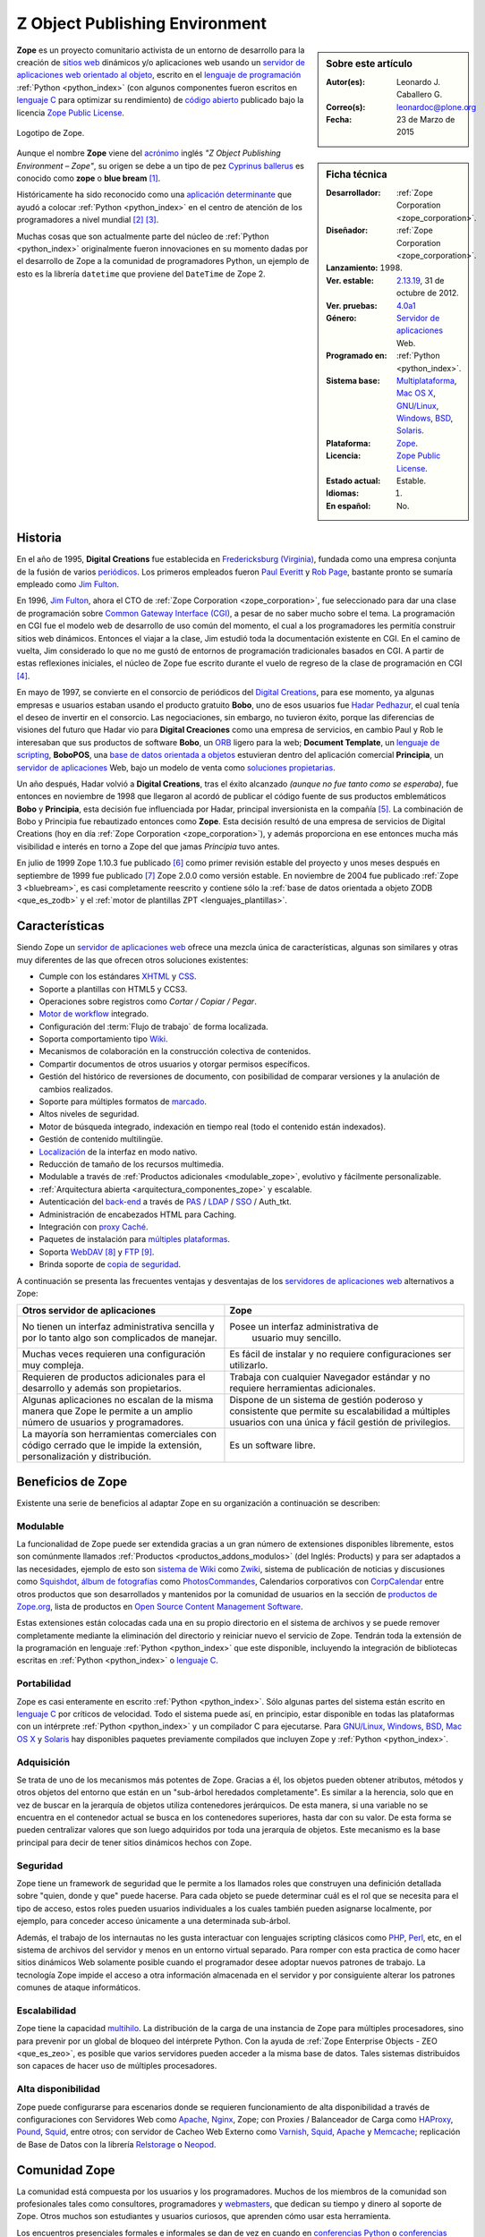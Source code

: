 .. -*- coding: utf-8 -*-

.. _que_es_zope:

===============================
Z Object Publishing Environment
===============================

.. sidebar:: Sobre este artículo

    :Autor(es): Leonardo J. Caballero G.
    :Correo(s): leonardoc@plone.org
    :Fecha: 23 de Marzo de 2015

.. _ficha_tecnica_zope:

.. sidebar:: Ficha técnica

    :Desarrollador: :ref:`Zope Corporation <zope_corporation>`.
    :Diseñador: :ref:`Zope Corporation <zope_corporation>`.
    :Lanzamiento:    1998.
    :Ver. estable: `2.13.19`_, 31 de octubre de 2012.
    :Ver. pruebas: `4.0a1`_
    :Género: `Servidor de aplicaciones`_ Web.
    :Programado en: :ref:`Python <python_index>`.
    :Sistema base: `Multiplataforma`_, `Mac OS X`_, `GNU/Linux`_, `Windows`_, `BSD`_, `Solaris`_.
    :Plataforma: `Zope <http://es.wikipedia.org/wiki/Zope>`_.
    :Licencia: `Zope Public License`_.
    :Estado actual: Estable.
    :Idiomas: 1.
    :En español: No.

**Zope** es un proyecto comunitario activista de un entorno de desarrollo para la 
creación de `sitios web`_ dinámicos y/o aplicaciones web usando 
un `servidor de aplicaciones web`_ `orientado al objeto`_, escrito en el 
`lenguaje de programación`_ :ref:`Python <python_index>` (con algunos 
componentes fueron escritos en `lenguaje C`_ para optimizar su rendimiento) 
de `código abierto`_ publicado bajo la licencia `Zope Public License`_.

.. figure:: images/zope-logo.png
  :width: 180px
  :align: center
  :alt: Logotipo de Zope

  Logotipo de Zope.

Aunque el nombre **Zope** viene del `acrónimo`_ inglés *"Z Object Publishing 
Environment – Zope"*, su origen se debe a un tipo de pez `Cyprinus ballerus`_ 
es conocido como **zope** o **blue bream** [#cite_note-1]_.

Históricamente ha sido reconocido como una `aplicación determinante`_ que ayudó 
a colocar :ref:`Python <python_index>` en el centro de atención de los programadores 
a nivel mundial [#cite_note-2]_ [#cite_note-3]_.

Muchas cosas que son actualmente parte del núcleo de :ref:`Python <python_index>` 
originalmente fueron innovaciones en su momento dadas por el desarrollo de Zope 
a la comunidad de programadores Python, un ejemplo de esto es la librería ``datetime`` 
que proviene del ``DateTime`` de Zope 2.

Historia
--------

En el año de 1995, **Digital Creations** fue establecida en `Fredericksburg (Virginia)`_, 
fundada como una empresa conjunta de la fusión de varios `periódicos`_. Los primeros 
empleados fueron `Paul Everitt`_ y `Rob Page`_, bastante pronto se sumaría empleado como 
`Jim Fulton`_.

En 1996, `Jim Fulton`_, ahora el CTO de :ref:`Zope Corporation <zope_corporation>`, fue 
seleccionado ​​para dar una clase de programación sobre `Common Gateway Interface (CGI)`_,
a pesar de no saber mucho sobre el tema. La programación en CGI fue el modelo web de 
desarrollo de uso común del momento, el cual a los programadores les permitía construir 
sitios web dinámicos. Entonces el viajar a la clase, Jim estudió toda la documentación 
existente en CGI. En el camino de vuelta, Jim considerado lo que no me gustó de entornos 
de programación tradicionales basados ​​en CGI. A partir de estas reflexiones iniciales, 
el núcleo de Zope fue escrito durante el vuelo de regreso de la clase de programación en 
CGI [#cite_note-4]_.

En mayo de 1997, se convierte en el consorcio de periódicos del `Digital Creations`_, 
para ese momento, ya algunas empresas e usuarios estaban usando el producto gratuito 
**Bobo**, uno de esos usuarios fue `Hadar Pedhazur`_, el cual tenía el deseo de invertir 
en el consorcio. Las negociaciones, sin embargo, no tuvieron éxito, porque las diferencias 
de visiones del futuro que Hadar vio para **Digital Creaciones** como una empresa de 
servicios, en cambio Paul y Rob le interesaban que sus productos de software **Bobo**, 
un `ORB`_ ligero para la web; **Document Template**, un `lenguaje de scripting`_, 
**BoboPOS**, una `base de datos orientada a objetos`_ estuvieran dentro del aplicación 
comercial **Principia**, un `servidor de aplicaciones`_ Web, bajo un modelo de venta como 
`soluciones propietarias`_.

Un año después, Hadar volvió a **Digital Creations**, tras el éxito alcanzado *(aunque no 
fue tanto como se esperaba)*, fue entonces en noviembre de 1998 que llegaron al acordó de 
publicar el código fuente de sus productos emblemáticos **Bobo** y **Principia**, esta 
decisión fue influenciada por Hadar, principal inversionista en la compañía [#cite_note-5]_. 
La combinación de Bobo y Principia fue rebautizado entonces como **Zope**. Esta decisión 
resultó de una empresa de servicios de Digital Creations (hoy en día 
:ref:`Zope Corporation <zope_corporation>`), y además proporciona en ese entonces mucha más 
visibilidad e interés en torno a Zope del que jamas *Principia* tuvo antes.

En julio de 1999 Zope 1.10.3 fue publicado [#cite_note-6]_ como primer revisión estable del
proyecto y unos meses después en septiembre de 1999 fue publicado [#cite_note-7]_ Zope 2.0.0 
como versión estable. 
En noviembre de 2004 fue publicado :ref:`Zope 3 <bluebream>`, es casi completamente reescrito 
y contiene sólo la :ref:`base de datos orientada a objeto ZODB <que_es_zodb>` y el 
:ref:`motor de plantillas ZPT <lenguajes_plantillas>`.


Características
---------------

Siendo Zope un `servidor de aplicaciones web`_ ofrece una mezcla única de características, 
algunas son similares y otras muy diferentes de las que ofrecen otros soluciones existentes:

-  Cumple con los estándares `XHTML`_ y `CSS`_.

-  Soporte a plantillas con HTML5 y CCS3.

-  Operaciones sobre registros como *Cortar / Copiar / Pegar*.

-  `Motor de workflow`_ integrado.

-  Configuración del :term:`Flujo de trabajo` de forma localizada.

-  Soporta comportamiento tipo `Wiki`_.

-  Mecanismos de colaboración en la construcción colectiva de contenidos.

-  Compartir documentos de otros usuarios y otorgar permisos específicos.

-  Gestión del histórico de reversiones de documento, con posibilidad de 
   comparar versiones y la anulación de cambios realizados.

-  Soporte para múltiples formatos de `marcado`_.

-  Altos niveles de seguridad.

-  Motor de búsqueda integrado, indexación en tiempo real (todo el contenido 
   están indexados).

-  Gestión de contenido multilingüe.

-  `Localización`_ de la interfaz en modo nativo.

-  Reducción de tamaño de los recursos multimedia.

-  Modulable a través de :ref:`Productos adicionales <modulable_zope>`, evolutivo y fácilmente personalizable.

-  :ref:`Arquitectura abierta <arquitectura_componentes_zope>` y escalable.

-  Autenticación del `back-end`_ a través de `PAS`_ / `LDAP`_ / `SSO`_ / Auth\_tkt.

-  Administración de encabezados HTML para Caching.

-  Integración con `proxy Caché`_.

-  Paquetes de instalación para `múltiples plataformas`_.

-  Soporta `WebDAV`_ [#cite_note-8]_ y `FTP`_ [#cite_note-9]_.

-  Brinda soporte de `copia de seguridad`_.

A continuación se presenta las frecuentes ventajas y desventajas de los
`servidores de aplicaciones web`_ alternativos a Zope:

+---------------------------------------+---------------------------------------+
| Otros servidor de aplicaciones        |  Zope                                 |
+=======================================+=======================================+
| No tienen un interfaz administrativa  | Posee un interfaz administrativa de   |
| sencilla y por lo tanto algo son      |  usuario muy sencillo.                |
| complicados de manejar.               |                                       |
+---------------------------------------+---------------------------------------+
| Muchas veces requieren una            | Es fácil de instalar y no requiere    |
| configuración muy compleja.           | configuraciones ser utilizarlo.       |
+---------------------------------------+---------------------------------------+
| Requieren de productos adicionales    | Trabaja con cualquier Navegador       |
| para el desarrollo y además son       | estándar y no requiere herramientas   |
| propietarios.                         | adicionales.                          |
+---------------------------------------+---------------------------------------+
| Algunas aplicaciones no escalan de    | Dispone de un sistema de gestión      |
| la misma manera que Zope le permite   | poderoso y consistente que permite su |
| a un amplio número de usuarios        | escalabilidad a múltiples usuarios    |
| y programadores.                      | con una única y fácil gestión de      |
|                                       | privilegios.                          |
+---------------------------------------+---------------------------------------+
| La mayoría son herramientas           | Es un software libre.                 |
| comerciales con código cerrado que    |                                       |
| le impide la extensión,               |                                       |
| personalización y distribución.       |                                       |
+---------------------------------------+---------------------------------------+

.. _beneficios_zope:

Beneficios de Zope
------------------

Existente una serie de beneficios al adaptar Zope en su organización a
continuación se describen:

.. _modulable_zope:

Modulable
~~~~~~~~~

La funcionalidad de Zope puede ser extendida gracias a un gran número de extensiones 
disponibles libremente, estos son comúnmente llamados :ref:`Productos <productos_addons_modulos>` 
(del Inglés: Products) y para ser adaptados a las necesidades, ejemplo de esto son 
`sistema de Wiki`_ como `Zwiki`_, sistema de publicación de noticias y discusiones como 
`Squishdot`_, `álbum de fotografías`_ como `PhotosCommandes`_, Calendarios corporativos 
con `CorpCalendar`_ entre otros productos que son desarrollados y mantenidos por la 
comunidad de usuarios en la sección de `productos de Zope.org`_, lista de productos en 
`Open Source Content Management Software`_.

Estas extensiones están colocadas cada una en su propio directorio en el sistema de archivos 
y se puede remover completamente mediante la eliminación del directorio y reiniciar nuevo el 
servicio de Zope. 
Tendrán toda la extensión de la programación en lenguaje :ref:`Python <python_index>` 
que este disponible, incluyendo la integración de bibliotecas escritas en :ref:`Python <python_index>` 
o `lenguaje C`_.

Portabilidad
~~~~~~~~~~~~

Zope es casi enteramente en escrito :ref:`Python <python_index>`. Sólo algunas partes del 
sistema están escrito en `lenguaje C`_ por críticos de velocidad. Todo el sistema puede así, 
en principio, estar disponible en todas las plataformas con un intérprete :ref:`Python <python_index>` 
y un compilador C para ejecutarse.
Para `GNU/Linux`_, `Windows`_, `BSD`_, `Mac OS X`_ y `Solaris`_ hay disponibles paquetes previamente
compilados que incluyen Zope y :ref:`Python <python_index>`.

Adquisición
~~~~~~~~~~~

Se trata de uno de los mecanismos más potentes de Zope. Gracias a él,
los objetos pueden obtener atributos, métodos y otros objetos del
entorno que están en un "sub-árbol heredados completamente". Es similar a
la herencia, solo que en vez de buscar en la jerarquía de objetos
utiliza contenedores jerárquicos. De esta manera, si una variable no se
encuentra en el contenedor actual se busca en los contenedores
superiores, hasta dar con su valor. De esta forma se pueden centralizar
valores que son luego adquiridos por toda una jerarquía de objetos. Este
mecanismo es la base principal para decir de tener sitios dinámicos
hechos con Zope.

Seguridad
~~~~~~~~~

Zope tiene un framework de seguridad que le permite a los llamados roles
que construyen una definición detallada sobre "quien, donde y que" puede
hacerse. Para cada objeto se puede determinar cuál es el rol que se
necesita para el tipo de acceso, estos roles pueden usuarios
individuales a los cuales también pueden asignarse localmente, por
ejemplo, para conceder acceso únicamente a una determinada sub-árbol.

Además, el trabajo de los internautas no les gusta interactuar con
lenguajes scripting clásicos como `PHP`_, `Perl`_, etc, en el sistema de 
archivos del servidor y menos en un entorno virtual separado. Para romper 
con esta practica de como hacer sitios dinámicos Web solamente posible cuando 
el programador desee adoptar nuevos patrones de trabajo. La tecnología Zope 
impide el acceso a otra información almacenada en el servidor y por
consiguiente alterar los patrones comunes de ataque informáticos.

Escalabilidad
~~~~~~~~~~~~~

Zope tiene la capacidad `multihilo`_. La distribución de la carga de una 
instancia de Zope para múltiples procesadores, sino para prevenir por un 
global de bloqueo del intérprete Python. Con la ayuda de 
:ref:`Zope Enterprise Objects - ZEO <que_es_zeo>`, es posible que varios 
servidores pueden acceder a la misma base de datos. Tales sistemas distribuidos 
son capaces de hacer uso de múltiples procesadores.

Alta disponibilidad
~~~~~~~~~~~~~~~~~~~

Zope puede configurarse para escenarios donde se requieren funcionamiento de alta 
disponibilidad a través de configuraciones con Servidores Web como `Apache`_, `Nginx`_, 
Zope; con Proxies / Balanceador de Carga como `HAProxy`_, `Pound`_, `Squid`_, entre otros; 
con servidor de Cacheo Web Externo como `Varnish`_, `Squid`_, `Apache`_ y `Memcache`_; 
replicación de Base de Datos con la librería `Relstorage`_ o `Neopod`_.

.. _comunidad_zope:

Comunidad Zope
--------------

La comunidad está compuesta por los usuarios y los programadores. Muchos de los miembros 
de la comunidad son profesionales tales como consultores, programadores y `webmasters`_, 
que dedican su tiempo y dinero al soporte de Zope. Otros muchos son estudiantes y usuarios 
curiosos, que aprenden cómo usar esta herramienta.

Los encuentros presenciales formales e informales se dan de vez en cuando en `conferencias 
Python`_ o `conferencias Plone`_ pero pasa la mayor parte del tiempo discutiendo sobre Zope 
en las `listas de correo electrónico`_, por ejemplo la lista de `Zope en Español`_, y los sitios
Web de `zope.org`_. Muchos actores que cumplen muchas funciones que a continuación describimos:

Desarrolladores
~~~~~~~~~~~~~~~

Para Enero de 2013, cuenta con 230 programadores de núcleo de Zope al rededor del mundo [#cite_note-10]_.

Soporte
~~~~~~~

Para soporte oficial en Zope puede contactar a la :ref:`Zope Corporation <zope_corporation>`, 
a los proveedores de BlueBream [#cite_note-11]_ o por lo generar los proveedores de servicios de 
:ref:`Plone <soporte_plone>` ofrecen también soporte comercial en las tecnologías Zope, adicionalmente 
ofrece otros medios de asistencia técnica por medio de los `recursos comunitarios`_, que ofrece 
soporte vía chat IRC, soporte comunitario por medio de grupos activistas en tu región.

.. _fundacion_zope:

Fundación Zope
~~~~~~~~~~~~~~

Es una organización que promueve el desarrollo de la plataforma Zope mediante el apoyo a la 
comunidad que desarrolla y mantiene los componentes de software que componen la plataforma 
de software.

Sus objetivos son:

-  Ser la propietaria de los códigos fuentes, `derechos de
   autor`_, `marcas registradas`_ y `dominios en la Internet`_ de
   Zope [#cite_note-12]_.

-  Actuar como la representación legal de la comunidad Zope, sus
   usuarios, los programadores y proveedores de soluciones.

-  Gestiona los sitios web zope.org, la cual es una infraestructura de
   colaboración de código abierto.

-  Supervisar una diversa comunidad de código abierto colaboradores que
   trabajan en una variedad de proyectos relacionados.

La `fundación Zope`_ promueve a la comunidad que incluye tanto el software de código abierto, 
la documentación y la infraestructura Web de los contribuyentes, así como los clientes de 
negocios y de la organización de la plataforma de software.

Miembros nombrados
~~~~~~~~~~~~~~~~~~

Para Enero de 2013, cuenta con 49 miembros designados (una afiliación individual y libre) de 
la Fundación, [#cite_note-13]_ los miembros si quieres formar parte de la 
:ref:`fundación Zope <fundacion_zope>` puedes llenar su `solicitud`_ cumpliendo con los 
requerimientos necesarios.

.. _miembros_patrocinadores:

Miembros patrocinadores
~~~~~~~~~~~~~~~~~~~~~~~

Los miembros que deseen patrocinar económicamente a la Fundación pueden pagar membresías desde 
sólo **$399 por año**. Para Enero de 2013, la :ref:`fundación Zope <fundacion_zope>` posee 
miembros patrocinadores que proporcionan apoyo monetario a la Fundación [#cite_note-14]_.

.. _zope_corporation:

Zope Corporation
~~~~~~~~~~~~~~~~

Es una empresa que ofrece una serien de productos y servicios basados en el 
`servidor de aplicaciones`_ Zope. La Zope Corporation es :ref:`miembro patrocinador <miembros_patrocinadores>` 
de la :ref:`fundación Zope <fundacion_zope>`. 
Debido a que Zope fue una de la primeras herramientas de este tipo que se convirtió 
en software libre [#cite_note-15]_ la Zope Corporation desarrolló un modelo único de 
negocios de `código abierto`_ con el cual le permite seguir contribuyendo al continuo 
control de software a sus clientes y además le permite continuamente seguir apoyando 
el desarrollado global y vibrante en la *comunidad Zope* alrededor del sitio `zope.org`_ 
en el cual se enriquece el software, aportando complementos necesarios, suministrando 
correcciones a errores, respondiendo preguntas.

.. _productos_addons_modulos:

Productos / Addons / Módulos
~~~~~~~~~~~~~~~~~~~~~~~~~~~~

La comunidad soporta y distribuye sus módulos a través de los sitios web de los *proveedores 
de servicios* pero la mayoría están en el :term:`PyPI`. Los cantidad de paquetes publicados 
hasta la fecha de Enero de 2013 en vía :term:`PyPI` para :ref:`Zope 2 <zope2>` son de 876 
paquetes, [#cite_note-16]_ para :ref:`Zope 3 <bluebream>` son de 930 paquetes, [#cite_note-17]_ 
para :ref:`ZODB <que_es_zodb>` son de 48 paquetes, [#cite_note-18]_ para `Pyramid`_ son de 
84 paquetes [#cite_note-19]_ y para :ref:`Buildout <que_es_zcbuildout>` son de 428 paquetes, 
[#cite_note-20]_ entre otros mas.

.. _infraestructura_servicios_zope:

Infraestructura de servicios Zope
---------------------------------

Este proporciona infraestructura y servicios que agilizan enormemente el desarrollo, que 
consiste en varios componentes diferentes que trabajan de manera conjunta para ayudarte 
a construir aplicaciones Web que se describen a continuación: *(Ver Figura 1.2)*
 
.. figure:: images/infraestructura_servicios_zope.png
  :align: center
  :width: 363px
  :height: 367px
  :alt: Infraestructura de servicios Zope

  Infraestructura de servicios Zope.

.. _servidor_aplicaciones_web_oao:

Servidor de aplicaciones Web orientado a objeto
~~~~~~~~~~~~~~~~~~~~~~~~~~~~~~~~~~~~~~~~~~~~~~~

Es un servicio de publicación de objeto, que se encarga de servir los contenidos tanto 
a usted como a sus usuarios, y fue el primer sistema utilizando la metodología objeto 
de publicación ahora común para la Web.
Puede que dispongas ya en su sistema de otro servidor web, como `Apache`_ o `Microsoft IIS`_ 
y no le interesa usar el servicio de Zope, no se preocupe, Zope trabaja también con 
estos servidores web modernos que soportan a `CGI`_, `HTTP`_/`WebDAV`_, `XML-RPC`_, `FTP`_ 
y `WSGI`_.

Interfaz administrativa Web
~~~~~~~~~~~~~~~~~~~~~~~~~~~

Posee una **Interfaz basado en Web**, llamada ":ref:`Zope Management Interface - ZMI <que_es_zmi>`" 
le puede utilizar su navegador para interactuar en la gestión de Zope. Este interfaz es un entorno 
de desarrollo bajo el concepto a través de la Web, que le permite hacer cosas como: crear páginas web, 
añadir imágenes y documentos, interactuar con bases de datos relacionales externas y escribir 
:ref:`scripts en diferentes lenguajes <lenguajes_basados_scripts>`.

.. _base_datos_objetos:

Base de datos de objetos
~~~~~~~~~~~~~~~~~~~~~~~~

.. note:: Artículo principal: :ref:`Zope Object Database <que_es_zodb>`.

Posee por defecto un mecanismo de almacenamiento en una `base de datos de objetos`_, llamada 
":ref:`Zope Object Database - ZODB <que_es_zodb>`", cuando usted trabaja con Zope, la mayoría 
de la veces trabajará con objetos almacenados en la :ref:`ZODB <que_es_zodb>`. El interfaz de 
gestión de Zope proporciona una manera simple y familiar de administrar objetos que se asemeja 
bastante a la forma de trabajar con los tradicionales gestores de ficheros, pero cada objeto 
tiene propiedades, métodos u otros objetos. Esta aproximación es muy diferente de las 
`base de datos relacionales`_ habituales.

Integración con Base de datos Relacional
~~~~~~~~~~~~~~~~~~~~~~~~~~~~~~~~~~~~~~~~

Si usted no requiere almacenar su información en la :ref:`ZODB <que_es_zodb>`, Zope dispone de 
múltiples conectores a diferentes `base de datos relacionales`_ como `Oracle Database`_, `MySQL`_, 
`PostgreSQL`_, `Sybase`_ y entre otras, ofreciendo sistemas básicos de conexión y consulta 
abstrayéndolos como objetos.

.. _lenguajes_basados_scripts:

Lenguajes basados en scripts
~~~~~~~~~~~~~~~~~~~~~~~~~~~~

Ofrece **soporte de lenguajes basados en scripts**, le permite escribir aplicaciones en varios 
lenguajes diferentes como :ref:`Python <python_index>`, [#cite_note-21]_ `Perl`_, [#cite_note-22]_ 
`PHP`_, [#cite_note-23]_ `JSP`_ [#cite_note-24]_ dentro del :ref:`servidor de aplicaciones de Zope <servidor_aplicaciones_web_oao>`.

.. _lenguajes_plantillas:

Lenguajes de plantillas
~~~~~~~~~~~~~~~~~~~~~~~

La tecnologías de Zope proporciona tres mecanismos para la creación de `plantillas HTML`_:

**Document Template Markup Language (DTML)**, es un lenguaje basado en etiquetas que permite 
la ejecución de secuencias de comando simples en las plantillas. DTML ha sido el primero 
lenguaje de marcado dentro de Zope por un largo tiempo [#cite_note-25]_. DTML contiene 
disposiciones para la inclusión variable, condiciones y bucles. Sin embargo, DTML tiene 
inconvenientes importantes: etiquetas DTML intercalados con formato HTML no son válidos 
a los documentos HTML, y la inclusión descuidada de la lógica da como resultados que las 
plantillas sean un código muy ilegible.

**Zope Page Templates (ZPT)**, es una tecnología que corrige los defectos del DTML, por 
consiguiente es el lenguaje de marcado recomendado primariamente dentro de Zope es hoy 
en día [#cite_note-26]_. Las plantillas ZPT pueden ser documentos `XML`_ bien formados 
o documentos `HTML`_, debido a que presentan todas las marcas especiales como atributos 
en el namespace `Template Attribute Language - TAL`_ (Lenguaje de plantillas de atributos). 
ZPT ofrece un conjunto muy limitado de herramientas para la inclusión condicional y la 
repetición de elementos XML. En consecuencia, las plantillas son por lo general bastante 
simple, con más lógica implementada en el código :ref:`Python <python_index>`. 
Una ventaja importante de las plantillas ZPT es que se puede editar en los editores gráficos 
de `HTML`_. ZPT también ofrece soporte directo para la `internacionalización`_ de software.

**Chameleon**, es un motor de `Page Templates`_ escrito en :ref:`Python <python_index>` el 
cual se caracteriza por ser **más rápido** ya que las plantillas son compiladas a byte-code 
esto lo hace muy optimizado en su velocidad; **es extensible** ya que es fácil de extender un 
lenguaje o crearse su propio lenguaje al estilo ``taglibs`` [#cite_note-27]_ y **está probado** 
con pruebas automatizadas evitar problemas. Chameleon es una nueva implementación del motor de 
Page Templates por consiguiente hay que tener en cuentas sus diferencias e incompatibilidades 
[#cite_note-28]_.

Servidores de aplicaciones
--------------------------

El desarrollo principal del proyecto Zope ahora es mantenido por la :ref:`fundación Zope <fundacion_zope>` 
que está compuesto por miembros de la comunidad de programadores. Actualmente es independiente de 
cualquier conexión con :ref:`Zope Corporation <zope_corporation>`. En la actualidad se desarrollará 
en paralelo y activamente tres ramas principales del desarrollo que se mantienen por separado 
por la comunidad Zope:

.. _zope2:

Zope 2
~~~~~~

Un sitio web Zope se compone generalmente de objetos en una `base de datos de objetos de Zope <http://es.wikipedia.org/wiki/Zope_Object_Database>`_ no son archivos en un sistema de archivos, como es habitual en 
la mayoría de servidores web. Esto permite a los usuarios aprovechar las ventajas de las tecnologías 
de objetos, tales como encapsulación. Zope mapea las direcciones URL a objetos utilizando el árbol 
de contenidos de tales objetos, los métodos se consideran que deben figurar en sus objetos también. 
Los datos pueden ser almacenados en otras bases de datos, así, o en el sistema de archivos, pero
:ref:`ZODB <que_es_plone>` por defecto. La plataforma de aplicaciones web Zope 2 ha estado en continuo 
desarrollo como un sistema de `código abierto`_ desde 1998.

.. _bluebream:

BlueBream
~~~~~~~~~

Formalmente conocido como **Zope 3**, fue inicialmente publicado bajo ese nombre, como es una nueva 
implementación del servidor :ref:`Zope 2 <zope2>`, pero debido a la incompatibilidad entre las versiones 
del framework Zope 2 y 3, entonces fue renombrado [#cite_note-29]_ a BlueBream el 17 de enero de 2010 
para marcar diferencia de :ref:`Zope 2 <zope2>`.

Se convierte en la siguiente generación de la plataforma web desarrollada por la comunidad Zope. Fue 
publicado en 2005 como una plataforma de desarrollo orientado. Su objetivo es ofrecer una colección 
de muchos pequeños componentes que lo conforman los cuales se pueden combinar para crear potentes 
aplicaciones Web.

Con BlueBream un corte se hizo con la compatibilidad atrás con :ref:`Zope 2 <zope2>`, se decidió 
corregir los errores del pasado, volcando toda la experiencia adquirida en :ref:`Zope 2 <zope2>` 
para revisar la estructura interna fundamental del proyecto. Estos cambios incluyen una 
:ref:`arquitectura de componentes Zope <arquitectura_componentes_zope>`, un efecto secundario es 
que muchos componentes también se pueden utilizar fuera de Zope ahora en otros proyectos Python.

Para ofrecer compatibilidad hacia atrás a los componentes hechos para :ref:`Zope 2 <zope2>` 
desde BlueBream / Zope 3, puede usar el componente llamado :ref:`Five <five>`.

.. _grok:

Grok
~~~~

Es un `framework para aplicaciones web`_ de código abierto basado en la tecnología del 
:ref:`Zope Toolkit <zope_toolkit>`. El proyecto inicio en 2006 de la mano un grupo de 
programadores Zope [#cite_note-30]_. Grok desde entonces ha tenido lanzamientos regulares. 
Sus tecnologías centrales (*Martian*, *grokcore.component*) también se utiliza en otros 
proyectos basados ​​en Zope [#cite_note-31]_ [#cite_note-32]_.

El primer motivo detrás del proyecto Grok, es hacer a la tecnología del :ref:`Zope Toolkit <zope_toolkit>` 
más accesible y más fácil de usar para los recién llegados y, al mismo tiempo, a la velocidad 
de desarrollo de aplicaciones, de acuerdo con el paradigma de la `programación ágil`_ [#cite_note-33]_.

Para ello, utiliza de la convención Grok es usar la `convención sobre configuración`_ en
lugar de utilizar un lenguaje explícito de configuración basado en XML (`ZCML`_) como el 
:ref:`Zope Toolkit <zope_toolkit>` y BlueBream hacen. Grok usa código
Python para la configuración del componente, y tiene muchos valores por defecto implícitos 
y convenciones. Grok es similar en sentir a otros marcos Web de Python como `TurboGears`_,
`Pylons`_ y `Django`_ [#cite_note-34]_.

Librerías de desarrollo
-----------------------

Durante más de una década la :ref:`Zope Corporation <zope_corporation>` y la :ref:`comunidad Zope <comunidad_zope>` 
han aumentado en un sistema excepcional de productos y tecnologías, que influyen en el desarrollo 
general de Python, servidores basados ​​en aplicaciones web y herramientas. A continuación se describen 
las más importantes de ellas:

.. _arquitectura_componentes_zope:

Arquitectura de componentes Zope
~~~~~~~~~~~~~~~~~~~~~~~~~~~~~~~~

Este dispone de un `framework`_ que soporta el diseño y la `programación basada en componentes`_
llamado Arquitectura de Componentes de Zope viene del inglés ":ref:`Zope Component Architecture - ZCA <zca-es>`".
Esta funciona muy bien al desarrollar sistemas de software grandes en Python. La ZCA no es específica 
al servidor de aplicaciones Zope, se puede utilizar para desarrollar cualquier aplicación Python 
[#cite_note-35]_.

.. _zope_toolkit:

Zope Toolkit
~~~~~~~~~~~~

Del Ingles *"Zope Toolkit - ZTK"*, es un kit de herramientas para el desarrollo de Zope y fue creado 
como resultado del desarrollo de Zope 3 / BlueBream, ahora hay muchos paquetes de Python independientes 
usados y desarrollados como parte de BlueBream, y aunque muchos de estos son utilizables fuera de 
BlueBream, muchos no lo son. El proyecto Zope Toolkit (ZTK) se inició para clarificar que paquetes 
eran utilizables fuera BlueBream, y para mejorar la aptitud para la reutilización de los paquetes. 
Así, el kit de herramientas de Zope es una base para los framework de Zope. Con Zope 2.13 [#cite_note-36]_ 
fue la primera versión de un framework web que se basa en Zope Toolkit, Grok, [#cite_note-37]_ BlueBream 
[#cite_note-38]_ y Plone [#cite_note-39]_ también lo adoptaron.

Zope Content Management Framework
~~~~~~~~~~~~~~~~~~~~~~~~~~~~~~~~~

.. note:: Artículo principal: `Zope Content Management Framework`_.

Es un conjunto de componentes construidos encima de :ref:`Zope 2 <zope2>` para ayudar en la creación de 
sistemas de gestión de contenidos. Un ampliamente conocido sistema de gestión de contenidos que emplea el 
`Zope CMF`_ es :ref:`Plone <que_es_plone>`.

.. _five:

Five
~~~~

El nombre de `proyecto Five`_ deriva el juego de palabras: *Zope 2 + 
Zope 3 = Cinco*, fue creado para solventar el problema de las incompatibilidad entre versiones Zope 2 y
Zope 3 desde el punto de vista del desarrollador de aplicaciones web, producido como resuelto una librería 
que le permite usar muchos de los conceptos y técnicas de Zope 3 en Zope 2. Gracias a esta un desarrollador 
puede migrar las aplicaciones a utilizar Zope 2 y adoptar gradualmente la :ref:`arquitectura de componente Zope 3 <arquitectura_componentes_zope>` a lo largo de una trayectoria 
continua. Five se incorporó a la distribución original de Zope 2, y cada versión posterior integra un número 
cada vez mayor de características de Zope 3.

Herramientas
------------

El proyecto Zope ha creado algunas herramientas útiles, a continuación
se describen:

Buildout
~~~~~~~~

.. note:: Artículo principal: :ref:`Buildout <que_es_zcbuildout>`.

Es un sistema de auto-construcción basado en Python para crear,
ensamblar y desplegar aplicaciones desde diversas partes a partir de
piezas múltiples, algunos de los cuales pueden ser piezas de software no
basado en Python [#cite_note-40]_.

.. _software_basado_zope:

Software basado en Zope
-----------------------

Una gran cantidad de software se ha construido en la sobre la Zope. A
continuación una lista de los proyectos más conocidos:

-  El `gestor de listas de correo`_ basado en la web de código abierto `GroupServer`_ diseñado 
   para los grandes sitios de la `lista de correo`_.

-  El `motor de Wiki`_ `Zwiki`_ el cual soporta un numero de estilos de marcado wiki como `MoinMoin`_,
   Structured text, `reStructuredText`_, permite editar paginas en `LaTeX`_ o con un editor
   `WYSIWYG`_ en `HTML`_.

-  El `sistema de gestión de contenido`_ de código abierto :ref:`Plone <que_es_plone>`,
   `Silva`_, `Zwook`_, `woost`_ y `Naaya`_ este último inicialmente desarrollado para 
   `Agencia Europea de Medio Ambiente`_.

-  `ZMS`_ es `sistema de gestión de contenido`_ de `código abierto`_ para la Ciencia, la Tecnología
   y la Medicina.

-  `KARL`_ es un sistema web de `código abierto`_ para la colaboración, intranets organizacionales 
   y gestión del conocimiento.

-  `Nuxeo Collaborative Nuxeo Portal Server - Nuxeo CPS`_ es una plataforma de `código abierto`_ 
   disponible para la construcción de aplicaciones `Enterprise Content Management (ECM)`_.

-  El `sistema de gestión documental`_ de `código abierto`_ `NauDoc`_.

-  El `sistema de planificación de recursos empresariales`_ `ERP5`_.

-  La sistema global de información estudiantil `schooltool`_.

-  El `sistema de apoyo a procesos legislativos - SAPL`_ desarrollado por el `Programa Interlegis`_
   para la `Cámara de Diputados de Brasil`_ del `gobierno de Brasil`_.

-  La `plataforma de desarrollo colaborativo de software`_ llamado `Launchpad`_ (el mismo utilizado 
   para el desarrollo de la distribución de `Ubuntu Linux`_).

-  El `framework Web`_ `Pyramid`_ y :ref:`Grok <grok>`.

-  El sistema de almacenamiento descentralizado `Tahoe-LAFS`_.

-  El sistema de eventos / conferencia digital integrado `INDICO`_ del `CERN`_.

Alternativas a Zope
-------------------

Existen muchas herramientas disponibles que te ayudan en la construcción de aplicaciones web. 
Al comienzo de la historia de la web, las aplicaciones web sencillas eran construidas casi de 
forma exclusiva mediante programas `CGIs <http://es.wikipedia.org/wiki/CGI>`_ escritos en 
`Perl`_ u otras lenguajes de la época temprana de la Web. 
Ahora hay una multitud de opciones que van desde las soluciones `código abierto`_ como `PHP`_,
:ref:`Python <python_index>`, `Ruby`_ a opciones comerciales como `ColdFusion`_ de Adobe 
(originalmente de `Allaire`_), `Java Application Servers`_ o `Story Server`_ de Vingette.

Enlaces externos
----------------

-  `Página oficial de Zope <http://www.zope.org/>`_ (en Inglés)

-  `Fundación Zope <http://foundation.zope.org/>`_ (en Inglés)

-  `Zope 2 <http://zope2.zope.org/>`_ (en Inglés)

   -  `La wiki de Zope 2 <http://wiki.zope.org/zope2>`_ (en Inglés)

   -  `Proyectos relacionados con Zope2 en el Python Package Index <http://pypi.python.org/pypi?:action=browse&show=all&c=514>`_ (en Inglés)

   -  `ZopePlone - Blog de desarrollo Plone <http://www.zopeplone.es/>`_ (en Español)
   
   -  `Zopeteca <http://www.zopeteca.com/>`_ (en Español)
   
   -  `Traducción del Zope Book (Castellano) <http://usuarios.multimania.es/zope/Indice.html>`_ (en Español)
   
   -  `Tutorial - Curso practico de Zope <http://www.programatium.com/manuales/zope/index.htm>`_ (en Español)
   
   -  `Artículo - Zope: El servidor de aplicaciones libre <http://www.programacion.com/articulo/zope:_el_servidor_de_aplicaciones_libre_69>`_ (en Español)

-  `BlueBream <http://bluebream.zope.org/>`_ (AKA Zope 3) (en Inglés)

   -  `La wiki de BlueBream <http://wiki.zope.org/bluebream>`_ (en Inglés)
   
   -  `Proyectos relacionados con Zope3 en el Python Package Index <http://pypi.python.org/pypi?:action=browse&show=all&c=515>`_ (en Inglés)
   
   -  `La wiki de Zope 3 <http://wiki.zope.org/zope3>`_ (en Inglés)
   
   -  `Zope 3 en launchpad.net <https://launchpad.net/zope3>`_ (en Inglés)
   
   -  `Ejemplos de Zope 3 <http://code.google.com/p/zope3demos>`_ (en Inglés)

-  `The Zope Book <http://www.zope.org/Documentation/Books/ZopeBook/>`_ (en Inglés)

-  `Mas wikis sobre Zope <http://wiki.zope.org/>`_ (en Inglés)

-  `Zope Corporation <http://zope.com/>`_ (en Inglés)

.. rubric:: Referencias

.. [#cite_note-1] colaboradores de Wikipedia (27 de enero del 2013). Wikipedia, La enciclopedia libre. (ed.): « `Cyprinus ballerus -
   Wikipedia, la enciclopedia libre <http://es.wikipedia.org/wiki/Cyprinus_ballerus>`_ » (en español) (Web). Consultado el 27 de enero de 2013. «conocido como zope o blue bream».
.. [#cite_note-2] Lutz, Mark (2006). « `18: Advanced Internet Topics <http://books.google.com/books?id=5zYVUIl7F0QC&lpg=PA1130&pg=PA1130#v=onepage&q=&f=false>`_ ». *Programming Python*. `O'Reilly Media <http://es.wikipedia.org/wiki/O%27Reilly_Media>`_. `http://books.google.com/books?id=5zYVUIl7F0QC&lpg=PA1130&pg=PA1130#v=onepage&q=&f=false <http://books.google.com/books?id=5zYVUIl7F0QC&lpg=PA1130&pg=PA1130#v=onepage&q=&f=false>`_. Consultado el 20 de enero de 2013. «The use of Zope has spread so quickly that many Pythonistas have looked to it as a Python *Killer Application* - a system so good that it naturally pushes Python into the development spotlight.» 
.. [#cite_note-3] Udell, Jon. «`Zope Is Python's Killer App. <http://web.archive.org/web/20000302033606/http://www.byte.com/feature/BYT20000201S0004>`_ », `BYTE <http://es.wikipedia.org/w/index.php?title=BYTE&action=edit&redlink=1>`_, 07 de febrero de 2000. Consultado el 20 de enero de 2013.
.. [#cite_note-4] Zope Foundation (2009). « `The history of Zope — The Zope 2 Application Server <http://zope2.zope.org/about-zope-2/the-history-of-zope>`_ » (en ingles). Zope Foundation. Consultado el 30 de enero de 2013.
.. [#cite_note-5] David Sims (1 de febrero de 2000). David Sims (ed.): «[www.oreillynet.com/pub/a/network/2000/01/25/interview/index.html Opening Zope: An Interview with Paul Everitt]» (en ingles) (Web). O'Reilly Network. Consultado el 27 de enero de 2013. «By 1997, the application server market was full of billion-dollar companies. It's pretty hard to crack into that kind of market.».
.. [#cite_note-6] ZopeOrgSite (19 de julio de 1999). « `Zope.org - 1.10.3 <http://old.zope.org/Products/Zope/1.10.3/1.10.3/>`_ » (en ingles). Zope Foundation. Consultado el 30 de enero de 2013.
.. [#cite_note-7] ZopeOrgSite (17 de septiembre de 1999). « `Zope.org - 2.0.0 <http://old.zope.org/Products/Zope/2.0.0-donotuseme/2.0.0/>`_ » (en ingles). Zope Foundation. Consultado el 31 de enero de 2013.
.. [#cite_note-8] Caballero G., Leonardo J. (17 de diciembre del 2012). `Configurar Zope como un servidor WebDAV <https://plone-spanish-docs.readthedocs.org/en/latest/zope/zope_como_servidor_webdav.html>`_. Plone Venezuela. `https://plone-spanish-docs.readthedocs.org/en/latest/zope/zope\_como\_servidor\_webdav.html <https://plone-spanish-docs.readthedocs.org/en/latest/zope/zope_como_servidor_webdav.html>`_. Consultado el 24 de enero de 2013. 
.. [#cite_note-9] Caballero G., Leonardo J. (17 de diciembre del 2012). `Configurar Zope como un servidor FTP <https://plone-spanish-docs.readthedocs.org/en/latest/zope/zope_como_servidor_ftp.html>`_. Plone Venezuela. `https://plone-spanish-docs.readthedocs.org/en/latest/zope/zope\_como\_servidor\_ftp.html <https://plone-spanish-docs.readthedocs.org/en/latest/zope/zope_como_servidor_ftp.html>`_. Consultado el 24 de enero de 2013. 
.. [#cite_note-10] « `The Zope Open Source Project on Ohloh : Contributors Listing Page <http://www.ohloh.net/p/zope/contributors>`_ » (en ingles). Ohloh.net. Consultado el 28 de enero de 2013.
.. [#cite_note-11] Zope Foundation. « `Companies and Contractors Providing Commercial Support for BlueBream — BlueBream v1.0 documentation <http://bluebream.zope.org/commercial.html>`_ » (en ingles). Consultado el 29 de enero de 2013.
.. [#cite_note-12] Zope Corporation. « `Zope Corporation \| Zope Corporation Trademark Management Open Letter <http://www.zope.com/about_us/legal/ZopeCorpTrademarkManagement_OpenLetter.html>`_ » (en ingles). Zope Corporation. Consultado el 29 de enero de 2013.
.. [#cite_note-13] « `Nominated members - Zope Foundation <http://foundation.zope.org/members/nominated_members>`_ » (en ingles). Zope Foundation. Consultado el 28 de enero de 2013.
.. [#cite_note-14] « `Sponsorship members — Zope Foundation <http://foundation.zope.org/members/sponsorship_members>`_ » (en ingles). Zope Foundation. Consultado el 28 de enero de 2013.
.. [#cite_note-15] Díaz Asenjo, Nacho; Pelletier, Michel; Latteier, Amos (10 de febrero de 2001). « `Capítulo 1: Introducción a Zope <http://usuarios.multimania.es/zope/Capitulo1.html>`_ » (en Español, HTML). *Zope Book (Castellano)*. New Riders Publishing. `http://usuarios.multimania.es/zope/Capitulo1.html <http://usuarios.multimania.es/zope/Capitulo1.html>`_. Consultado el 29 de enero de 2013. «Zope fue una de la primeras herramientas de este tipo que se convirtió en software libre.» 
.. [#cite_note-16] « `Framework :: Zope2 : Browse : Python Package Index <http://pypi.python.org/pypi?:action=browse&show=all&c=514>`_ » (en ingles). Pypi.python.org. Consultado el 28 de enero de 2013.
.. [#cite_note-17] « `Framework :: Zope3 : Browse : Python Package
   Index <http://pypi.python.org/pypi?:action=browse&show=all&c=515>`_ »
   (en ingles). Pypi.python.org. Consultado el 28 de enero de 2013.
.. [#cite_note-18] « `Framework :: ZODB : Browse : Python Package
   Index <http://pypi.python.org/pypi?:action=browse&show=all&c=513>`_ »
   (en ingles). Pypi.python.org. Consultado el 28 de enero de 2013.
.. [#cite_note-19] « `Framework :: Pyramid : Browse : Python
   Package
   Index <http://pypi.python.org/pypi?:action=browse&show=all&c=582>`_ »
   (en ingles). Pypi.python.org. Consultado el 28 de enero de 2013.
.. [#cite_note-20] « `Framework :: Buildout : Browse : Python
   Package
   Index <http://pypi.python.org/pypi?:action=browse&show=all&c=512>`_ »
   (en ingles). Pypi.python.org. Consultado el 28 de enero de 2013.
.. [#cite_note-21] Zope Developers Community. « `9. Basic Zope
   Scripting — Zope 2 v2.x
   documentation <http://docs.zope.org/zope2/zope2book/BasicScripting.html>`_ »
   (en ingles). Zope.org. Consultado el 27 de enero de 2013.
.. [#cite_note-22] Roberts, Michael (01 de abril de 2001) (en
   Ingles). `Zope for the Perl/CGI
   programmer <http://www.ibm.com/developerworks/library/l-zope/index.html>`_.
   developerWorks Content/Raleigh/IBM.
   `http://www.ibm.com/developerworks/library/l-zope/index.html <http://www.ibm.com/developerworks/library/l-zope/index.html>`_.
   Consultado el 27 de enero de 2013. 
.. [#cite_note-23] Wei He (1 de julio de 2005). « `Zope.org -
   PHParser/PHPGateway <http://old.zope.org/Members/hewei/PHParser/>`_ »
   (en ingles). Zope.org. Consultado el 27 de enero de 2013.
.. [#cite_note-24] Ioan Coman (11 de marzo de 2004). « `Zope.org -
   Jsp for Zope <http://old.zope.org/Members/Ioan/ZopeJsp/>`_ » (en
   ingles). Zope Foundation. Consultado el 30 de enero de 2013.
.. [#cite_note-25] Zope Developers Community (2010). « `16. Basic
   DTML <http://docs.zope.org/zope2/zope2book/DTML.html>`_ » (en
   Ingles). *The Zope2 Book*. Zope Developers Community.
   `http://docs.zope.org/zope2/zope2book/DTML.html <http://docs.zope.org/zope2/zope2book/DTML.html>`_.
   Consultado el 29 de enero de 2013. «DTML has been the primary markup
   language within Zope for a long time.» 
.. [#cite_note-26] Zope Developers Community (2010). « `16. Basic
   DTML <http://docs.zope.org/zope2/zope2book/DTML.html>`_ » (en
   Ingles). *The Zope2 Book*. Zope Developers Community.
   `http://docs.zope.org/zope2/zope2book/DTML.html <http://docs.zope.org/zope2/zope2book/DTML.html>`_.
   Consultado el 29 de enero de 2013. «However the recommended primary
   markup language within Zope is nowadays ZPT (Zope Page Templates)» 
.. [#cite_note-27] Roberto Canales Mora (5 de julio de 2003).
   « `TagLibs y
   JSPs <http://www.adictosaltrabajo.com/tutoriales/pdfs/taglibs.pdf>`_ »
   (en español). AdictosAlTrabajo.com. Archivado desde el
   `original <http://www.adictosaltrabajo.com/tutoriales/tutoriales.php?pagina=taglibs>`_
   el 2 de enero de 2006. Consultado el 29 de enero de 2013.
.. [#cite_note-28] Borch, Malthe; Repoze Community (2011). « `Zope
   Page Templates — Chameleon 2.0
   documentation <http://chameleon.repoze.org/docs/latest/zpt.html#incompatibilities-and-differences>`_ »
   (en Ingles). *Repoze Community* (Repoze Community).
   `http://chameleon.repoze.org/docs/latest/zpt.html#incompatibilities-and-differences <http://chameleon.repoze.org/docs/latest/zpt.html#incompatibilities-and-differences>`_.
   Consultado el 29 de enero de 2013. 
.. [#cite_note-29] Muthukadan, Baiju; Combelles Christophe,
   Khabibullin Ilshad, Tenney Kent, Haubenwallner Michael, McDonough
   Chris, Nilsson Daniel (29 de agosto de 2011) (en Ingles). `1.
   Introduction — BlueBream v1.0b4
   documentation <http://bluebream.zope.org/doc/1.0/introduction.html#overview>`_.
   Zope Foundation.
   `http://bluebream.zope.org/doc/1.0/introduction.html#overview <http://bluebream.zope.org/doc/1.0/introduction.html#overview>`_.
   Consultado el 27 de enero de 2013. 
.. [#cite_note-30] Martijn Faassen (9 de noviembre de 2006). Martijn
   Faassen (ed.): « `Grok: or what I did on my
   holiday <http://blog.startifact.com/posts/older/grok-or-what-i-did-on-my-holiday.html>`_ »
   (en ingles). Consultado el 27 de enero de 2013.
.. [#cite_note-31] Lennart Regebro (26 de abril de 2008). Lennart
   Regebro (ed.): « `Announcing five.grok: Grok on Zope 2! « Lennart
   Regebro: Python, Plone,
   Web <http://regebro.wordpress.com/2008/04/26/announcing-fivegrok-grok-on-zope-2/>`_ »
   (en ingles). Consultado el 27 de enero de 2013.
.. [#cite_note-32] Martin Aspeli (28 de agosto de 2008).
   « `Dexterity meet Grok — Martin
   Aspeli <http://martinaspeli.net/articles/dexterity-meet-grok>`_ »
   (en ingles). Consultado el 27 de enero de 2013.
.. [#cite_note-33] The Grok Community. « `Why Grok? —
   Grok <http://grok.zope.org/about/why-grok>`_ » (en ingles). The Grok
   Community. Consultado el 27 de enero de 2013.
.. [#cite_note-34] The Grok Community. « `Competition —
   Grok <http://grok.zope.org/about/competition>`_ » (en ingles). The
   Grok Community. Consultado el 27 de enero de 2013.
.. [#cite_note-35] Muthukadan, Baiju; Gil Sanchez, Lorenzo;
   Haubenwallner, Michael; Quintana, Nando; Klein, Stephane; Cook, Tim;
   Gill, Kamal; Herve, Thomas (24 de noviembre de 2009) (en Ingles). `A
   Comprehensive Guide to Zope Component Architecture <http://www.muthukadan.net/docs/zca.html>`_. India:
   Baiju Muthukadan. pp. 102.
   `http://www.muthukadan.net/docs/zca.html <http://www.muthukadan.net/docs/zca.html>`_.
   Consultado el 27 de enero de 2013. 
.. [#cite_note-36] Zope Foundation and Contributors. « `Zope2
   2.13.19 : Python Package
   Index <http://pypi.python.org/pypi/Zope2/#a2-2010-07-13>`_ » (en
   ingles). Zope Foundation. Consultado el 28 de enero de 2013.
.. [#cite_note-37] The Grok Community. « `Grok 1.2 released! —
   Grok <http://grok.zope.org/blog/grok-1.2-released>`_ » (en ingles).
   The Grok Community. Consultado el 28 de enero de 2013.
.. [#cite_note-38] Zope Foundation and Contributors. « `bluebream
   1.0 : Python Package
   Index <http://pypi.python.org/pypi/bluebream#features>`_ » (en
   ingles). Zope Foundation. Consultado el 28 de enero de 2013.
.. [#cite_note-39] Aspeli, Martin (12 de noviembre de 2009) (en
   Ingles). `What is Grok and five.grok? — Plone CMS: Open Source
   Content
   Management <http://plone.org/products/dexterity/documentation/manual/five.grok/background/what-is-grok-and-five.grok>`_.
   Plone.org.
   `http://plone.org/products/dexterity/documentation/manual/five.grok/background/what-is-grok-and-five.grok <http://plone.org/products/dexterity/documentation/manual/five.grok/background/what-is-grok-and-five.grok>`_.
   Consultado el 28 de enero de 2013. 
.. [#cite_note-40] Leonardo J. Caballero G. (17 de diciembre del
   2012). « `Replicación de proyectos Python — Documentación en Español
   de
   Plone <https://plone-spanish-docs.readthedocs.org/en/latest/buildout/replicacion_proyectos_python.html>`_ »
   (en español). Documentación en Español de Plone. Consultado el 29 de
   enero de 2013.

Obtenido de «`http://es.wikipedia.org/w/index.php?title=Zope&oldid=69880666 <http://es.wikipedia.org/w/index.php?title=Zope&oldid=69880666>`_».

.. _2.13.19: http://zope2.zope.org/releases
.. _4.0a1: http://docs.zope.org/zope2/releases/4.0/INSTALL.html
.. _Servidor de aplicaciones: http://es.wikipedia.org/wiki/Servidor_de_aplicaciones
.. _Multiplataforma: http://es.wikipedia.org/wiki/Multiplataforma
.. _GNU/Linux: http://es.wikipedia.org/wiki/GNU/Linux
.. _Windows: http://es.wikipedia.org/wiki/Microsoft_Windows
.. _Mac OS X: http://es.wikipedia.org/wiki/Mac_OS_X
.. _BSD: http://es.wikipedia.org/wiki/BSD
.. _Solaris: http://es.wikipedia.org/wiki/Solaris_(sistema_operativo)
.. _Zope Public License: http://es.wikipedia.org/wiki/Zope_Public_License
.. _sitios web: http://es.wikipedia.org/wiki/Sitio_web
.. _servidor de aplicaciones web: http://es.wikipedia.org/wiki/Servidor_de_aplicaciones
.. _orientado al objeto: http://es.wikipedia.org/wiki/Programaci%C3%B3n_orientada_a_objetos
.. _lenguaje de programación: http://es.wikipedia.org/wiki/Lenguaje_de_programaci%C3%B3n
.. _lenguaje C: http://es.wikipedia.org/wiki/Lenguaje_C
.. _código abierto: http://es.wikipedia.org/wiki/C%C3%B3digo_abierto
.. _acrónimo: http://es.wikipedia.org/wiki/Acr%C3%B3nimo
.. _Cyprinus ballerus: http://es.wikipedia.org/wiki/Cyprinus_ballerus
.. _aplicación determinante: http://es.wikipedia.org/wiki/Aplicaci%C3%B3n_asesina
.. _Fredericksburg (Virginia): http://es.wikipedia.org/wiki/Fredericksburg_(Virginia)
.. _periódicos: http://es.wikipedia.org/wiki/Peri%C3%B3dico_(publicaci%C3%B3n)
.. _Paul Everitt: http://pauleveritt.wordpress.com/
.. _Rob Page: http://www.zope.com/about_us/management/rob_page.html
.. _Jim Fulton: http://www.zope.com/about_us/management/james_fulton.html
.. _Common Gateway Interface (CGI): http://es.wikipedia.org/wiki/Common_Gateway_Interface
.. _Digital Creations: http://www.digicool.com/
.. _Hadar Pedhazur: http://www.zope.com/about_us/management/hadar_pedhazur.html
.. _ORB: http://es.wikipedia.org/wiki/Object_Request_Broker
.. _lenguaje de scripting: http://es.wikipedia.org/wiki/Lenguaje_de_scripting
.. _base de datos orientada a objetos: http://es.wikipedia.org/wiki/Base_de_datos_orientada_a_objetos
.. _servidor de aplicaciones: http://es.wikipedia.org/wiki/Servidor_de_aplicaciones
.. _soluciones propietarias: http://es.wikipedia.org/wiki/Software_propietario
.. _XHTML: http://es.wikipedia.org/wiki/XHTML
.. _CSS: http://es.wikipedia.org/wiki/CSS
.. _Motor de workflow: http://es.wikipedia.org/wiki/Flujos_de_trabajo
.. _Wiki: http://es.wikipedia.org/wiki/Wiki
.. _marcado: http://es.wikipedia.org/wiki/Lenguaje_de_marcado
.. _Localización: http://es.wikipedia.org/wiki/Internacionalizaci%C3%B3n_y_localizaci%C3%B3n
.. _back-end: http://es.wikipedia.org/wiki/Back-end
.. _PAS: http://developer.plone.org/reference_manuals/old/pluggable_authentication_service/index.html
.. _LDAP: http://es.wikipedia.org/wiki/LDAP
.. _SSO: http://es.wikipedia.org/wiki/SSO
.. _proxy Caché: http://es.wikipedia.org/wiki/Proxy_cach%C3%A9
.. _múltiples plataformas: http://es.wikipedia.org/wiki/Multiplataforma
.. _WebDAV: http://es.wikipedia.org/wiki/WebDAV
.. _FTP: http://es.wikipedia.org/wiki/File_Transfer_Protocol
.. _copia de seguridad: http://es.wikipedia.org/wiki/Copia_de_seguridad
.. _servidores de aplicaciones web: http://es.wikipedia.org/wiki/Servidor_de_aplicaciones
.. _PHP: http://es.wikipedia.org/wiki/PHP
.. _Perl: http://es.wikipedia.org/wiki/Perl
.. _sistema de Wiki: http://es.wikipedia.org/wiki/Wiki_software
.. _Zwiki: http://zwiki.org/
.. _Squishdot: http://old.zope.org/Members/chrisw/Squishdot/
.. _álbum de fotografías: http://es.wikipedia.org/wiki/Fotograf%C3%ADas_digitales
.. _PhotosCommandes: http://old.zope.org/Members/nledez/PhotosCommandes/swpackage_view
.. _CorpCalendar: http://old.zope.org/Members/malikz/CorpCalendar/swpackage_view
.. _productos de Zope.org: http://old.zope.org/Products/index.html
.. _Open Source Content Management Software: http://www.contentmanagementsoftware.info/zope
.. _multihilo: http://es.wikipedia.org/wiki/Hilo_de_ejecuci%C3%B3n
.. _Apache: http://es.wikipedia.org/wiki/Apache_HTTP_Server
.. _Nginx: http://es.wikipedia.org/wiki/Nginx
.. _HAProxy: http://haproxy.1wt.eu/
.. _Pound: http://es.wikipedia.org/wiki/Pound_-_Servidor_Proxy_Reverso
.. _Squid: http://es.wikipedia.org/wiki/Squid_(programa)
.. _Varnish: http://varnish-cache.org/
.. _Memcache: http://es.wikipedia.org/wiki/Memcached
.. _Relstorage: http://pypi.python.org/pypi/RelStorage
.. _Neopod: http://www.neoppod.org/
.. _webmasters: http://es.wikipedia.org/wiki/Webmaster
.. _conferencias Python: http://www.pycon.org/
.. _conferencias Plone: http://www.ploneconf.org/
.. _listas de correo electrónico: https://mail.zope.org/mailman/listinfo/
.. _Zope en Español: https://mail.zope.org/mailman/listinfo/zope-es
.. _zope.org: http://zope.org
.. _recursos comunitarios: http://www.zope.org/front-page/2/community
.. _derechos de autor: http://es.wikipedia.org/wiki/Derecho_de_autor
.. _marcas registradas: http://es.wikipedia.org/wiki/Marca_(registro)
.. _dominios en la Internet: http://es.wikipedia.org/wiki/Dominio_de_Internet
.. _fundación Zope: http://foundation.zope.org/
.. _solicitud: http://foundation.zope.org/members/join
.. _Zope Content Management Framework: http://es.wikipedia.org/wiki/Zope_Content_Management_Framework
.. _sistema de gestión de contenido: http://es.wikipedia.org/wiki/Sistema_de_gesti%C3%B3n_de_contenidos
.. _Agencia Europea de Medio Ambiente: http://es.wikipedia.org/wiki/Agencia_Europea_de_Medio_Ambiente
.. _Pyramid: http://docs.pylonsproject.org/projects/pyramid/en/latest/index.html
.. _Microsoft IIS: http://es.wikipedia.org/wiki/Internet_Information_Services
.. _CGI: http://es.wikipedia.org/wiki/Interfaz_de_entrada_com%C3%BAn
.. _HTTP: http://es.wikipedia.org/wiki/HTTP
.. _XML-RPC: http://es.wikipedia.org/wiki/XML-RPC
.. _WSGI: http://en.wikipedia.org/wiki/Web_Server_Gateway_Interface
.. _base de datos de objetos: http://es.wikipedia.org/wiki/Base_de_datos_orientada_a_objetos
.. _base de datos relacionales: http://es.wikipedia.org/wiki/Base_de_datos_relacional
.. _PostgreSQL: http://es.wikipedia.org/wiki/PostgreSQL
.. _Oracle Database: http://es.wikipedia.org/wiki/Oracle_Database
.. _MS SQL: http://es.wikipedia.org/wiki/MS_SQL
.. _Sybase: http://es.wikipedia.org/wiki/Sybase#Gestores_de_bases_de_datos
.. _MySQL: http://es.wikipedia.org/wiki/MySQL
.. _JSP: http://es.wikipedia.org/wiki/JSP
.. _plantillas HTML: http://en.wikipedia.org/wiki/Template_(software_engineering)
.. _XML: http://es.wikipedia.org/wiki/XML
.. _HTML: http://es.wikipedia.org/wiki/HTML
.. _internacionalización: http://es.wikipedia.org/wiki/Internacionalizaci%C3%B3n_y_localizaci%C3%B3n
.. _Template Attribute Language - TAL: http://en.wikipedia.org/wiki/Template_Attribute_Language
.. _Page Templates: http://pagetemplates.org/
.. _framework para aplicaciones web: http://es.wikipedia.org/wiki/Framework_para_aplicaciones_web
.. _programación ágil: http://es.wikipedia.org/wiki/Metodolog%C3%ADa_%C3%A1gil
.. _convención sobre configuración: http://es.wikipedia.org/wiki/Convenci%C3%B3n_sobre_Configuraci%C3%B3n
.. _ZCML: http://docs.zope.org/zope.component/zcml.html
.. _TurboGears: http://es.wikipedia.org/wiki/TurboGears
.. _Pylons: http://en.wikipedia.org/wiki/Pylons_project
.. _Django: http://es.wikipedia.org/wiki/Django_(framework)
.. _programación basada en componentes: https://es.wikipedia.org/wiki/Programacion_basada_en_componentes
.. _framework: http://es.wikipedia.org/wiki/Framework
.. _Zope CMF: http://es.wikipedia.org/wiki/Zope_Content_Management_Framework
.. _proyecto Five: http://wiki.zope.org/zope2/Five
.. _gestor de listas de correo: http://es.wikipedia.org/wiki/Lista_de_correo_electr%C3%B3nico#Servicios_de_listas_de_correo_electr.C3.B3nico
.. _GroupServer: http://groupserver.org/groupserver
.. _lista de correo: http://es.wikipedia.org/wiki/Lista_de_correo
.. _motor de Wiki: http://es.wikipedia.org/wiki/Wiki_software
.. _MoinMoin: http://es.wikipedia.org/wiki/MoinMoin
.. _reStructuredText: http://es.wikipedia.org/wiki/ReStructuredText
.. _LaTeX: http://es.wikipedia.org/wiki/LaTeX
.. _WYSIWYG: http://es.wikipedia.org/wiki/WYSIWYG
.. _Silva: http://infrae.com/products/silva
.. _Zwook: http://www.zwook.org/fr
.. _woost: http://www.woost.info/es
.. _Naaya: http://en.wikipedia.org/wiki/Naaya
.. _ZMS: http://www.zms-publishing.com/
.. _KARL: http://karlproject.org/
.. _Nuxeo Collaborative Nuxeo Portal Server - Nuxeo CPS: http://cps-cms.org/sections/index-en
.. _Enterprise Content Management (ECM): http://en.wikipedia.org/wiki/Enterprise_Content_Management
.. _sistema de gestión documental: http://es.wikipedia.org/wiki/Document_management_system
.. _NauDoc: http://www.naudoc.ru/en/
.. _sistema de planificación de recursos empresariales: http://es.wikipedia.org/wiki/Sistema_de_planificaci%C3%B3n_de_recursos_empresariales
.. _ERP5: http://www.erp5.com/
.. _schooltool: http://www.schooltool.org/
.. _sistema de apoyo a procesos legislativos - SAPL: http://www.coactivate.org/projects/ploneve/instalando-sapl
.. _Programa Interlegis: http://www.interlegis.leg.br/institucional/acerca-de-interlegis
.. _Cámara de Diputados de Brasil: http://es.wikipedia.org/wiki/C%C3%A1mara_de_Diputados_de_Brasil
.. _gobierno de Brasil: http://es.wikipedia.org/wiki/Gobierno_de_Brasil
.. _plataforma de desarrollo colaborativo de software: http://es.wikipedia.org/wiki/Forja_(software)
.. _Launchpad: http://es.wikipedia.org/wiki/Launchpad
.. _Ubuntu Linux: http://es.wikipedia.org/wiki/Ubuntu_Linux
.. _framework Web: http://es.wikipedia.org/wiki/Framework_web
.. _Tahoe-LAFS: https://tahoe-lafs.org/trac/tahoe-lafs
.. _INDICO: http://indico-software.org/
.. _CERN: http://es.wikipedia.org/wiki/CERN
.. _Ruby: http://es.wikipedia.org/wiki/Ruby_on_Rails
.. _ColdFusion: http://es.wikipedia.org/wiki/ColdFusion
.. _Allaire: http://en.wikipedia.org/wiki/Allaire_Corporation
.. _Java Application Servers: http://es.wikipedia.org/wiki/Java_EE
.. _Story Server: http://en.wikipedia.org/wiki/StoryServer